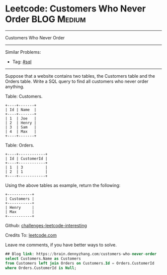 * Leetcode: Customers Who Never Order                                              :BLOG:Medium:
#+STARTUP: showeverything
#+OPTIONS: toc:nil \n:t ^:nil creator:nil d:nil
:PROPERTIES:
:type:     sql
:END:
---------------------------------------------------------------------
Customers Who Never Order
---------------------------------------------------------------------
Similar Problems:
- Tag: [[https://brain.dennyzhang.com/tag/sql][#sql]]
---------------------------------------------------------------------
Suppose that a website contains two tables, the Customers table and the Orders table. Write a SQL query to find all customers who never order anything.

Table: Customers.
#+BEGIN_EXAMPLE
+----+-------+
| Id | Name  |
+----+-------+
| 1  | Joe   |
| 2  | Henry |
| 3  | Sam   |
| 4  | Max   |
+----+-------+
#+END_EXAMPLE

Table: Orders.
#+BEGIN_EXAMPLE
+----+------------+
| Id | CustomerId |
+----+------------+
| 1  | 3          |
| 2  | 1          |
+----+------------+
#+END_EXAMPLE

Using the above tables as example, return the following:
#+BEGIN_EXAMPLE
+-----------+
| Customers |
+-----------+
| Henry     |
| Max       |
+-----------+
#+END_EXAMPLE

Github: [[url-external:https://github.com/DennyZhang/challenges-leetcode-interesting/tree/master/customers-who-never-order][challenges-leetcode-interesting]]

Credits To: [[url-external:https://leetcode.com/problems/customers-who-never-order/description/][leetcode.com]]

Leave me comments, if you have better ways to solve.

#+BEGIN_SRC sql
## Blog link: https://brain.dennyzhang.com/customers-who-never-order
select Customers.Name as Customers
from Customers left join Orders on Customers.Id = Orders.CustomerId
where Orders.CustomerId is Null;
#+END_SRC
